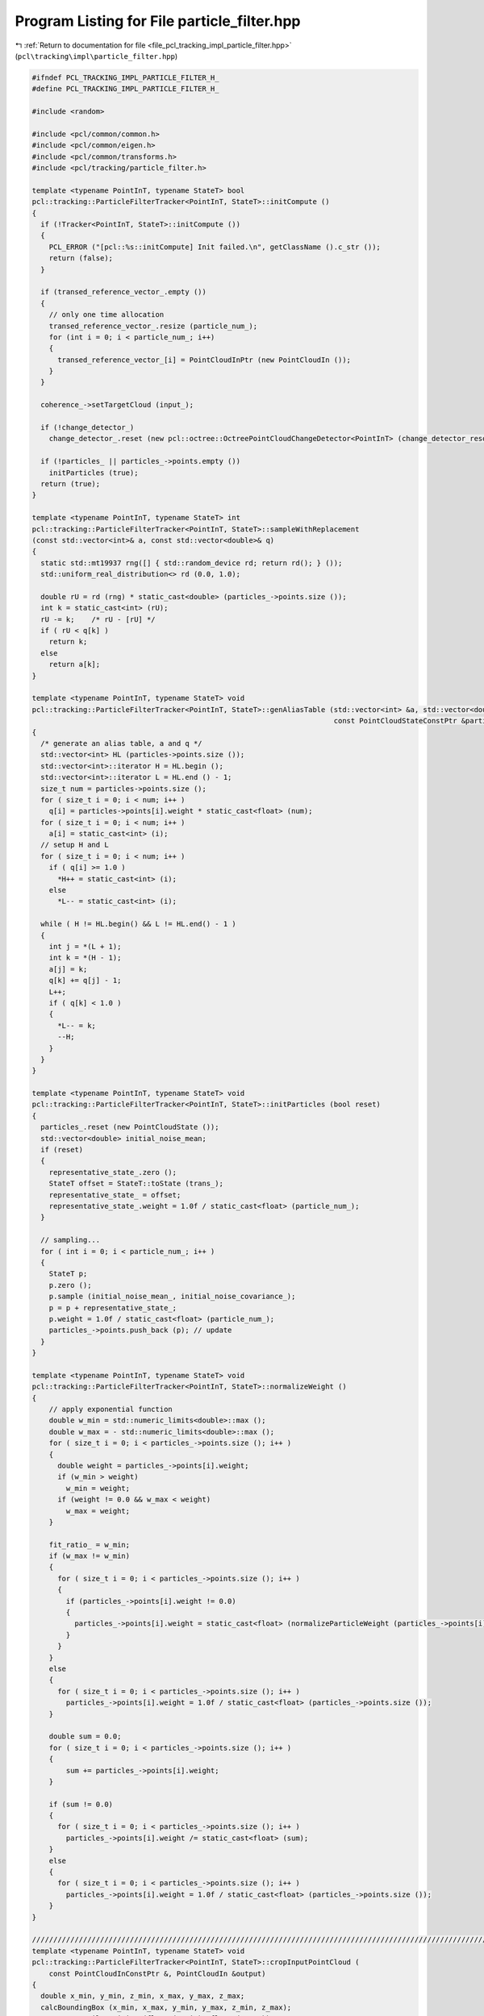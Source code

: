 
.. _program_listing_file_pcl_tracking_impl_particle_filter.hpp:

Program Listing for File particle_filter.hpp
============================================

|exhale_lsh| :ref:`Return to documentation for file <file_pcl_tracking_impl_particle_filter.hpp>` (``pcl\tracking\impl\particle_filter.hpp``)

.. |exhale_lsh| unicode:: U+021B0 .. UPWARDS ARROW WITH TIP LEFTWARDS

.. code-block:: cpp

   #ifndef PCL_TRACKING_IMPL_PARTICLE_FILTER_H_
   #define PCL_TRACKING_IMPL_PARTICLE_FILTER_H_
   
   #include <random>
   
   #include <pcl/common/common.h>
   #include <pcl/common/eigen.h>
   #include <pcl/common/transforms.h>
   #include <pcl/tracking/particle_filter.h>
   
   template <typename PointInT, typename StateT> bool
   pcl::tracking::ParticleFilterTracker<PointInT, StateT>::initCompute ()
   {
     if (!Tracker<PointInT, StateT>::initCompute ())
     {
       PCL_ERROR ("[pcl::%s::initCompute] Init failed.\n", getClassName ().c_str ());
       return (false);
     }
   
     if (transed_reference_vector_.empty ())
     {
       // only one time allocation
       transed_reference_vector_.resize (particle_num_);
       for (int i = 0; i < particle_num_; i++)
       {
         transed_reference_vector_[i] = PointCloudInPtr (new PointCloudIn ());
       }
     }
   
     coherence_->setTargetCloud (input_);
   
     if (!change_detector_)
       change_detector_.reset (new pcl::octree::OctreePointCloudChangeDetector<PointInT> (change_detector_resolution_));
     
     if (!particles_ || particles_->points.empty ())
       initParticles (true);
     return (true);
   }
   
   template <typename PointInT, typename StateT> int
   pcl::tracking::ParticleFilterTracker<PointInT, StateT>::sampleWithReplacement
   (const std::vector<int>& a, const std::vector<double>& q)
   {
     static std::mt19937 rng([] { std::random_device rd; return rd(); } ());
     std::uniform_real_distribution<> rd (0.0, 1.0);
   
     double rU = rd (rng) * static_cast<double> (particles_->points.size ());
     int k = static_cast<int> (rU);
     rU -= k;    /* rU - [rU] */
     if ( rU < q[k] )
       return k;
     else
       return a[k];
   }
   
   template <typename PointInT, typename StateT> void
   pcl::tracking::ParticleFilterTracker<PointInT, StateT>::genAliasTable (std::vector<int> &a, std::vector<double> &q,
                                                                          const PointCloudStateConstPtr &particles)
   {
     /* generate an alias table, a and q */
     std::vector<int> HL (particles->points.size ());
     std::vector<int>::iterator H = HL.begin ();
     std::vector<int>::iterator L = HL.end () - 1;
     size_t num = particles->points.size ();
     for ( size_t i = 0; i < num; i++ )
       q[i] = particles->points[i].weight * static_cast<float> (num);
     for ( size_t i = 0; i < num; i++ )
       a[i] = static_cast<int> (i);
     // setup H and L
     for ( size_t i = 0; i < num; i++ )
       if ( q[i] >= 1.0 )
         *H++ = static_cast<int> (i);
       else
         *L-- = static_cast<int> (i);
               
     while ( H != HL.begin() && L != HL.end() - 1 )
     {
       int j = *(L + 1);
       int k = *(H - 1);
       a[j] = k;
       q[k] += q[j] - 1;
       L++;
       if ( q[k] < 1.0 )
       {
         *L-- = k;
         --H;
       }
     }
   }
   
   template <typename PointInT, typename StateT> void
   pcl::tracking::ParticleFilterTracker<PointInT, StateT>::initParticles (bool reset)
   {
     particles_.reset (new PointCloudState ());
     std::vector<double> initial_noise_mean;
     if (reset)
     {
       representative_state_.zero ();
       StateT offset = StateT::toState (trans_);
       representative_state_ = offset;
       representative_state_.weight = 1.0f / static_cast<float> (particle_num_);
     }
   
     // sampling...
     for ( int i = 0; i < particle_num_; i++ )
     {
       StateT p;
       p.zero ();
       p.sample (initial_noise_mean_, initial_noise_covariance_);
       p = p + representative_state_;
       p.weight = 1.0f / static_cast<float> (particle_num_);
       particles_->points.push_back (p); // update
     }
   }
   
   template <typename PointInT, typename StateT> void
   pcl::tracking::ParticleFilterTracker<PointInT, StateT>::normalizeWeight ()
   {
       // apply exponential function
       double w_min = std::numeric_limits<double>::max ();
       double w_max = - std::numeric_limits<double>::max ();
       for ( size_t i = 0; i < particles_->points.size (); i++ )
       {
         double weight = particles_->points[i].weight;
         if (w_min > weight)
           w_min = weight;
         if (weight != 0.0 && w_max < weight)
           w_max = weight;
       }
       
       fit_ratio_ = w_min;
       if (w_max != w_min)
       {
         for ( size_t i = 0; i < particles_->points.size (); i++ )
         {
           if (particles_->points[i].weight != 0.0)
           {
             particles_->points[i].weight = static_cast<float> (normalizeParticleWeight (particles_->points[i].weight, w_min, w_max));
           }
         }
       }
       else
       {
         for ( size_t i = 0; i < particles_->points.size (); i++ )
           particles_->points[i].weight = 1.0f / static_cast<float> (particles_->points.size ());
       }
       
       double sum = 0.0;
       for ( size_t i = 0; i < particles_->points.size (); i++ )
       {
           sum += particles_->points[i].weight;
       }
       
       if (sum != 0.0)
       {
         for ( size_t i = 0; i < particles_->points.size (); i++ )
           particles_->points[i].weight /= static_cast<float> (sum);
       }
       else
       {
         for ( size_t i = 0; i < particles_->points.size (); i++ )
           particles_->points[i].weight = 1.0f / static_cast<float> (particles_->points.size ());
       }
   }
   
   //////////////////////////////////////////////////////////////////////////////////////////////////////////////////////
   template <typename PointInT, typename StateT> void
   pcl::tracking::ParticleFilterTracker<PointInT, StateT>::cropInputPointCloud (
       const PointCloudInConstPtr &, PointCloudIn &output)
   {
     double x_min, y_min, z_min, x_max, y_max, z_max;
     calcBoundingBox (x_min, x_max, y_min, y_max, z_min, z_max);
     pass_x_.setFilterLimits (float (x_min), float (x_max));
     pass_y_.setFilterLimits (float (y_min), float (y_max));
     pass_z_.setFilterLimits (float (z_min), float (z_max));
     
     // x
     PointCloudInPtr xcloud (new PointCloudIn);
     pass_x_.setInputCloud (input_);
     pass_x_.filter (*xcloud);
     // y
     PointCloudInPtr ycloud (new PointCloudIn);
     pass_y_.setInputCloud (xcloud);
     pass_y_.filter (*ycloud);
     // z
     pass_z_.setInputCloud (ycloud);
     pass_z_.filter (output);
   }
   
   //////////////////////////////////////////////////////////////////////////////////////////////////////////////////////
   template <typename PointInT, typename StateT> void
   pcl::tracking::ParticleFilterTracker<PointInT, StateT>::calcBoundingBox (
       double &x_min, double &x_max, double &y_min, double &y_max, double &z_min, double &z_max)
   {
     x_min = y_min = z_min = std::numeric_limits<double>::max ();
     x_max = y_max = z_max = - std::numeric_limits<double>::max ();
     
     for (size_t i = 0; i < transed_reference_vector_.size (); i++)
     {
       PointCloudInPtr target = transed_reference_vector_[i];
       PointInT Pmin, Pmax;
       pcl::getMinMax3D (*target, Pmin, Pmax);
       if (x_min > Pmin.x)
         x_min = Pmin.x;
       if (x_max < Pmax.x)
         x_max = Pmax.x;
       if (y_min > Pmin.y)
         y_min = Pmin.y;
       if (y_max < Pmax.y)
         y_max = Pmax.y;
       if (z_min > Pmin.z)
         z_min = Pmin.z;
       if (z_max < Pmax.z)
         z_max = Pmax.z;
     }
   }
   
   template <typename PointInT, typename StateT> bool
   pcl::tracking::ParticleFilterTracker<PointInT, StateT>::testChangeDetection
   (const PointCloudInConstPtr &input)
   {
     change_detector_->setInputCloud (input);
     change_detector_->addPointsFromInputCloud ();
     std::vector<int> newPointIdxVector;
     change_detector_->getPointIndicesFromNewVoxels (newPointIdxVector, change_detector_filter_);
     change_detector_->switchBuffers ();
     return !newPointIdxVector.empty ();
   }
   
   template <typename PointInT, typename StateT> void
   pcl::tracking::ParticleFilterTracker<PointInT, StateT>::weight ()
   {
     if (!use_normal_)
     {
       for (size_t i = 0; i < particles_->points.size (); i++)
       {
         computeTransformedPointCloudWithoutNormal (particles_->points[i], *transed_reference_vector_[i]);
       }
       
       PointCloudInPtr coherence_input (new PointCloudIn);
       cropInputPointCloud (input_, *coherence_input);
       
       coherence_->setTargetCloud (coherence_input);
       coherence_->initCompute ();
       for (size_t i = 0; i < particles_->points.size (); i++)
       {
         IndicesPtr indices;
         coherence_->compute (transed_reference_vector_[i], indices, particles_->points[i].weight);
       }
     }
     else
     {
       for (size_t i = 0; i < particles_->points.size (); i++)
       {
         IndicesPtr indices (new std::vector<int>);
         computeTransformedPointCloudWithNormal (particles_->points[i], *indices, *transed_reference_vector_[i]);
       }
       
       PointCloudInPtr coherence_input (new PointCloudIn);
       cropInputPointCloud (input_, *coherence_input);
       
       coherence_->setTargetCloud (coherence_input);
       coherence_->initCompute ();
       for (size_t i = 0; i < particles_->points.size (); i++)
       {
         IndicesPtr indices (new std::vector<int>);
         coherence_->compute (transed_reference_vector_[i], indices, particles_->points[i].weight);
       }
     }
     
     normalizeWeight ();
   }
   
   template <typename PointInT, typename StateT> void
   pcl::tracking::ParticleFilterTracker<PointInT, StateT>::computeTransformedPointCloud
   (const StateT& hypothesis, std::vector<int>& indices, PointCloudIn &cloud)
   {
     if (use_normal_)
       computeTransformedPointCloudWithNormal (hypothesis, indices, cloud);
     else
       computeTransformedPointCloudWithoutNormal (hypothesis, cloud);
   }
   
   template <typename PointInT, typename StateT> void
   pcl::tracking::ParticleFilterTracker<PointInT, StateT>::computeTransformedPointCloudWithoutNormal
   (const StateT& hypothesis, PointCloudIn &cloud)
   {
     const Eigen::Affine3f trans = toEigenMatrix (hypothesis);
     // destructively assigns to cloud
     pcl::transformPointCloud<PointInT> (*ref_, cloud, trans);
   }
   
   //////////////////////////////////////////////////////////////////////////////////////////////////////////////////////
   template <typename PointInT, typename StateT> void
   pcl::tracking::ParticleFilterTracker<PointInT, StateT>::computeTransformedPointCloudWithNormal (
   #ifdef PCL_TRACKING_NORMAL_SUPPORTED
       const StateT& hypothesis, std::vector<int>& indices, PointCloudIn &cloud)
   #else
       const StateT&, std::vector<int>&, PointCloudIn &)
   #endif
   {
   #ifdef PCL_TRACKING_NORMAL_SUPPORTED
     const Eigen::Affine3f trans = toEigenMatrix (hypothesis);
     // destructively assigns to cloud
     pcl::transformPointCloudWithNormals<PointInT> (*ref_, cloud, trans);
     for ( size_t i = 0; i < cloud.points.size (); i++ )
     {
       PointInT input_point = cloud.points[i];
   
       if (!std::isfinite(input_point.x) || !std::isfinite(input_point.y) || !std::isfinite(input_point.z))
         continue;
       // take occlusion into account
       Eigen::Vector4f p = input_point.getVector4fMap ();
       Eigen::Vector4f n = input_point.getNormalVector4fMap ();
       double theta = pcl::getAngle3D (p, n);
       if ( theta > occlusion_angle_thr_ )
         indices.push_back (i);
     }
   #else
     PCL_WARN ("[pcl::%s::computeTransformedPointCloudWithoutNormal] use_normal_ == true is not supported in this Point Type.",
               getClassName ().c_str ());
   #endif
   }
   
   template <typename PointInT, typename StateT> void
   pcl::tracking::ParticleFilterTracker<PointInT, StateT>::resample ()
   {
     resampleWithReplacement ();
   }
   
   template <typename PointInT, typename StateT> void
   pcl::tracking::ParticleFilterTracker<PointInT, StateT>::resampleWithReplacement ()
   {
     std::vector<int> a (particles_->points.size ());
     std::vector<double> q (particles_->points.size ());
     genAliasTable (a, q, particles_);
     
     const std::vector<double> zero_mean (StateT::stateDimension (), 0.0);
     // memoize the original list of particles
     PointCloudStatePtr origparticles = particles_;
     particles_->points.clear ();
     // the first particle, it is a just copy of the maximum result
     StateT p = representative_state_;
     particles_->points.push_back (p);
     
     // with motion
     int motion_num = static_cast<int> (particles_->points.size ()) * static_cast<int> (motion_ratio_);
     for ( int i = 1; i < motion_num; i++ )
     {
       int target_particle_index = sampleWithReplacement (a, q);
       StateT p = origparticles->points[target_particle_index];
       // add noise using gaussian
       p.sample (zero_mean, step_noise_covariance_);
       p = p + motion_;
       particles_->points.push_back (p);
     }
     
     // no motion
     for ( int i = motion_num; i < particle_num_; i++ )
     {
       int target_particle_index = sampleWithReplacement (a, q);
       StateT p = origparticles->points[target_particle_index];
       // add noise using gaussian
       p.sample (zero_mean, step_noise_covariance_);
       particles_->points.push_back (p);
     }
   }
   
   template <typename PointInT, typename StateT> void
   pcl::tracking::ParticleFilterTracker<PointInT, StateT>::update ()
   {
     
     StateT orig_representative = representative_state_;
     representative_state_.zero ();
     representative_state_.weight = 0.0;
     for ( size_t i = 0; i < particles_->points.size (); i++)
     {
       StateT p = particles_->points[i];
       representative_state_ = representative_state_ + p * p.weight;
     }
     representative_state_.weight = 1.0f / static_cast<float> (particles_->points.size ());
     motion_ = representative_state_ - orig_representative;
   }
   
   template <typename PointInT, typename StateT> void
   pcl::tracking::ParticleFilterTracker<PointInT, StateT>::computeTracking ()
   {
     
     for (int i = 0; i < iteration_num_; i++)
     {
       if (changed_)
       {
         resample ();
       }
       
       weight (); // likelihood is called in it
       
       if (changed_)
       {
         update ();
       }
     }
     
     // if ( getResult ().weight < resample_likelihood_thr_ )
     // {
     //   PCL_WARN ("too small likelihood, re-initializing...\n");
     //   initParticles (false);
     // }
   }
   
   #define PCL_INSTANTIATE_ParticleFilterTracker(T,ST) template class PCL_EXPORTS pcl::tracking::ParticleFilterTracker<T,ST>;
   
   #endif 
